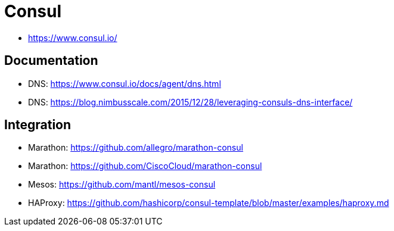 = Consul

- https://www.consul.io/

== Documentation

- DNS: https://www.consul.io/docs/agent/dns.html
- DNS: https://blog.nimbusscale.com/2015/12/28/leveraging-consuls-dns-interface/

== Integration

- Marathon: https://github.com/allegro/marathon-consul
- Marathon: https://github.com/CiscoCloud/marathon-consul
- Mesos: https://github.com/mantl/mesos-consul
- HAProxy: https://github.com/hashicorp/consul-template/blob/master/examples/haproxy.md
